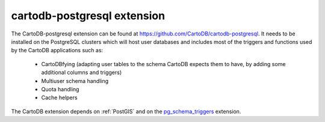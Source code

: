 cartodb-postgresql extension
----------------------------
The CartoDB-postgresql extension can be found at https://github.com/CartoDB/cartodb-postgresql.
It needs to be installed on the PostgreSQL clusters which will host user databases and
includes most of the triggers and functions used by the CartoDB applications such as:
  - CartoDBfying (adapting user tables to the schema CartoDB expects them to have, by adding
    some additional columns and triggers)
  - Multiuser schema handling
  - Quota handling
  - Cache helpers

The CartoDB extension depends on :ref:`PostGIS` and on the `pg_schema_triggers <https://github.com/CartoDB/pg_schema_triggers>`_
extension.
